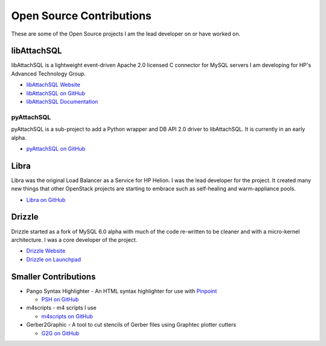Open Source Contributions
=========================

These are some of the Open Source projects I am the lead developer on or have worked on.

libAttachSQL
------------

libAttachSQL is a lightweight event-driven Apache 2.0 licensed C connector for MySQL servers I am developing for HP's Advanced Technology Group.

* `libAttachSQL Website <http://libattachsql.org>`_
* `libAttachSQL on GitHub <https://github.com/libattachsql/libattachsql>`_
* `libAttachSQL Documentation <http://docs.libattachsql.org/>`_

pyAttachSQL
^^^^^^^^^^^

pyAttachSQL is a sub-project to add a Python wrapper and DB API 2.0 driver to libAttachSQL.  It is currently in an early alpha.

* `pyAttachSQL on GitHub <https://github.com/libattachsql/pyattachsql>`_

Libra
-----

Libra was the original Load Balancer as a Service for HP Helion.  I was the lead developer for the project.  It created many new things that other OpenStack projects are starting to embrace such as self-healing and warm-appliance pools.

* `Libra on GitHub <https://github.com/stackforge/libra>`_

Drizzle
-------

Drizzle started as a fork of MySQL 6.0 alpha with much of the code re-written to be cleaner and with a micro-kernel architecture.  I was a core developer of the project.

* `Drizzle Website <http://www.drizzle.org/>`_
* `Drizzle on Launchpad <https://launchpad.net/drizzle>`_

Smaller Contributions
---------------------

* Pango Syntax Highlighter - An HTML syntax highlighter for use with `Pinpoint <https://wiki.gnome.org/Pinpoint>`_

  * `PSH on GitHub <https://github.com/LinuxJedi/pango-syntax-highlighter>`_

* m4scripts - m4 scripts I use

  * `m4scripts on GitHub <https://github.com/LinuxJedi/m4scripts>`_

* Gerber2Graphic - A tool to cut stencils of Gerber files using Graphtec plotter cutters

  * `G2G on GitHub <https://github.com/LinuxJedi/gerber2graphtec>`_
